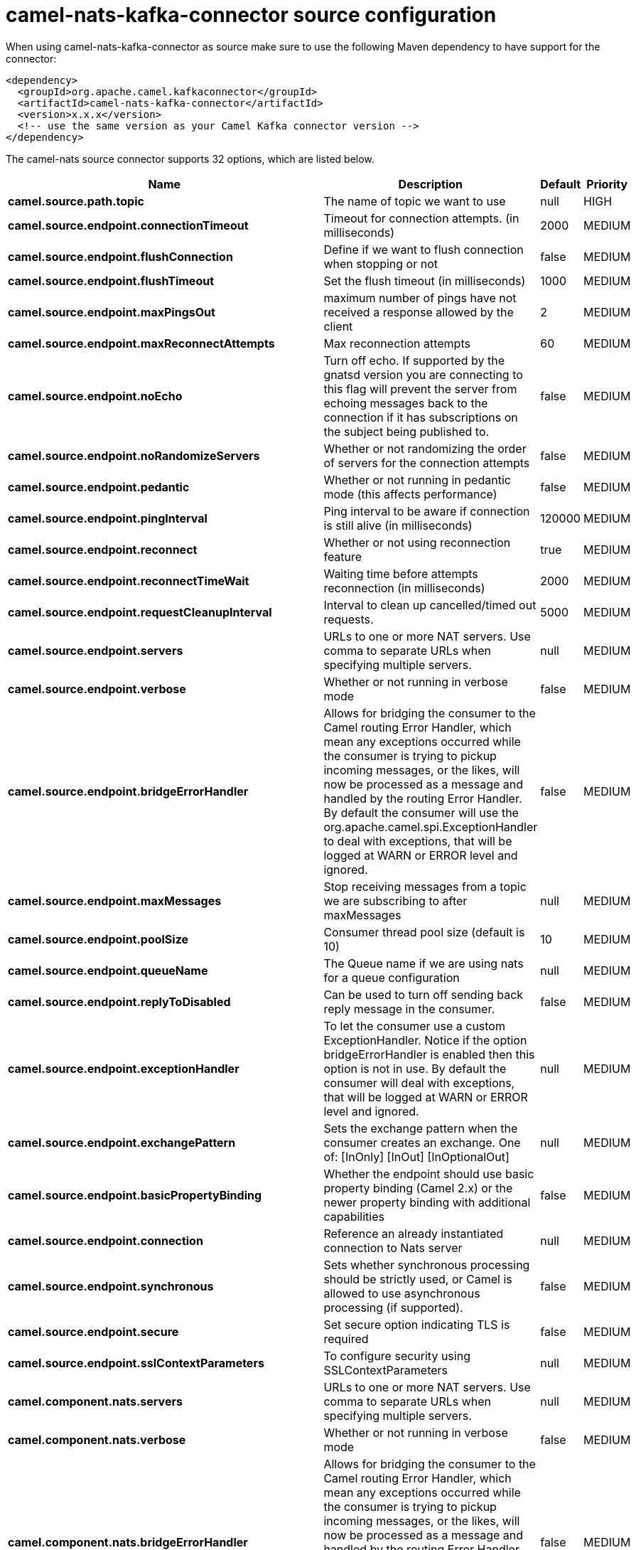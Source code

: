 // kafka-connector options: START
[[camel-nats-kafka-connector-source]]
= camel-nats-kafka-connector source configuration

When using camel-nats-kafka-connector as source make sure to use the following Maven dependency to have support for the connector:

[source,xml]
----
<dependency>
  <groupId>org.apache.camel.kafkaconnector</groupId>
  <artifactId>camel-nats-kafka-connector</artifactId>
  <version>x.x.x</version>
  <!-- use the same version as your Camel Kafka connector version -->
</dependency>
----


The camel-nats source connector supports 32 options, which are listed below.



[width="100%",cols="2,5,^1,2",options="header"]
|===
| Name | Description | Default | Priority
| *camel.source.path.topic* | The name of topic we want to use | null | HIGH
| *camel.source.endpoint.connectionTimeout* | Timeout for connection attempts. (in milliseconds) | 2000 | MEDIUM
| *camel.source.endpoint.flushConnection* | Define if we want to flush connection when stopping or not | false | MEDIUM
| *camel.source.endpoint.flushTimeout* | Set the flush timeout (in milliseconds) | 1000 | MEDIUM
| *camel.source.endpoint.maxPingsOut* | maximum number of pings have not received a response allowed by the client | 2 | MEDIUM
| *camel.source.endpoint.maxReconnectAttempts* | Max reconnection attempts | 60 | MEDIUM
| *camel.source.endpoint.noEcho* | Turn off echo. If supported by the gnatsd version you are connecting to this flag will prevent the server from echoing messages back to the connection if it has subscriptions on the subject being published to. | false | MEDIUM
| *camel.source.endpoint.noRandomizeServers* | Whether or not randomizing the order of servers for the connection attempts | false | MEDIUM
| *camel.source.endpoint.pedantic* | Whether or not running in pedantic mode (this affects performance) | false | MEDIUM
| *camel.source.endpoint.pingInterval* | Ping interval to be aware if connection is still alive (in milliseconds) | 120000 | MEDIUM
| *camel.source.endpoint.reconnect* | Whether or not using reconnection feature | true | MEDIUM
| *camel.source.endpoint.reconnectTimeWait* | Waiting time before attempts reconnection (in milliseconds) | 2000 | MEDIUM
| *camel.source.endpoint.requestCleanupInterval* | Interval to clean up cancelled/timed out requests. | 5000 | MEDIUM
| *camel.source.endpoint.servers* | URLs to one or more NAT servers. Use comma to separate URLs when specifying multiple servers. | null | MEDIUM
| *camel.source.endpoint.verbose* | Whether or not running in verbose mode | false | MEDIUM
| *camel.source.endpoint.bridgeErrorHandler* | Allows for bridging the consumer to the Camel routing Error Handler, which mean any exceptions occurred while the consumer is trying to pickup incoming messages, or the likes, will now be processed as a message and handled by the routing Error Handler. By default the consumer will use the org.apache.camel.spi.ExceptionHandler to deal with exceptions, that will be logged at WARN or ERROR level and ignored. | false | MEDIUM
| *camel.source.endpoint.maxMessages* | Stop receiving messages from a topic we are subscribing to after maxMessages | null | MEDIUM
| *camel.source.endpoint.poolSize* | Consumer thread pool size (default is 10) | 10 | MEDIUM
| *camel.source.endpoint.queueName* | The Queue name if we are using nats for a queue configuration | null | MEDIUM
| *camel.source.endpoint.replyToDisabled* | Can be used to turn off sending back reply message in the consumer. | false | MEDIUM
| *camel.source.endpoint.exceptionHandler* | To let the consumer use a custom ExceptionHandler. Notice if the option bridgeErrorHandler is enabled then this option is not in use. By default the consumer will deal with exceptions, that will be logged at WARN or ERROR level and ignored. | null | MEDIUM
| *camel.source.endpoint.exchangePattern* | Sets the exchange pattern when the consumer creates an exchange. One of: [InOnly] [InOut] [InOptionalOut] | null | MEDIUM
| *camel.source.endpoint.basicPropertyBinding* | Whether the endpoint should use basic property binding (Camel 2.x) or the newer property binding with additional capabilities | false | MEDIUM
| *camel.source.endpoint.connection* | Reference an already instantiated connection to Nats server | null | MEDIUM
| *camel.source.endpoint.synchronous* | Sets whether synchronous processing should be strictly used, or Camel is allowed to use asynchronous processing (if supported). | false | MEDIUM
| *camel.source.endpoint.secure* | Set secure option indicating TLS is required | false | MEDIUM
| *camel.source.endpoint.sslContextParameters* | To configure security using SSLContextParameters | null | MEDIUM
| *camel.component.nats.servers* | URLs to one or more NAT servers. Use comma to separate URLs when specifying multiple servers. | null | MEDIUM
| *camel.component.nats.verbose* | Whether or not running in verbose mode | false | MEDIUM
| *camel.component.nats.bridgeErrorHandler* | Allows for bridging the consumer to the Camel routing Error Handler, which mean any exceptions occurred while the consumer is trying to pickup incoming messages, or the likes, will now be processed as a message and handled by the routing Error Handler. By default the consumer will use the org.apache.camel.spi.ExceptionHandler to deal with exceptions, that will be logged at WARN or ERROR level and ignored. | false | MEDIUM
| *camel.component.nats.basicPropertyBinding* | Whether the component should use basic property binding (Camel 2.x) or the newer property binding with additional capabilities | false | MEDIUM
| *camel.component.nats.useGlobalSslContextParameters* | Enable usage of global SSL context parameters. | false | MEDIUM
|===
// kafka-connector options: END
